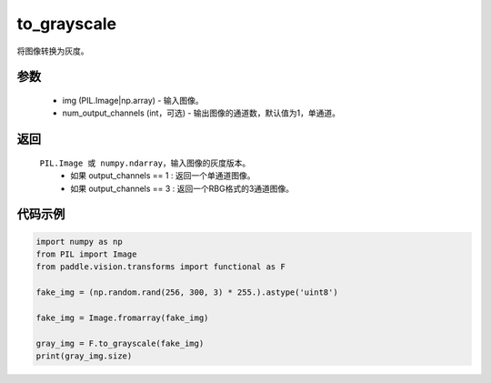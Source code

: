 .. _cn_api_vision_transforms_to_grayscale:

to_grayscale
-------------------------------

.. py:function:: paddle.vision.transforms.to_grayscale(img, num_output_channels=1)

将图像转换为灰度。

参数
:::::::::

    - img (PIL.Image|np.array) - 输入图像。
    - num_output_channels (int，可选) - 输出图像的通道数，默认值为1，单通道。

返回
:::::::::

    ``PIL.Image 或 numpy.ndarray``，输入图像的灰度版本。
        - 如果 output_channels == 1 : 返回一个单通道图像。
        - 如果 output_channels == 3 : 返回一个RBG格式的3通道图像。
    
代码示例
:::::::::
    
.. code-block:: python
    
    import numpy as np
    from PIL import Image
    from paddle.vision.transforms import functional as F

    fake_img = (np.random.rand(256, 300, 3) * 255.).astype('uint8')

    fake_img = Image.fromarray(fake_img)

    gray_img = F.to_grayscale(fake_img)
    print(gray_img.size)
    